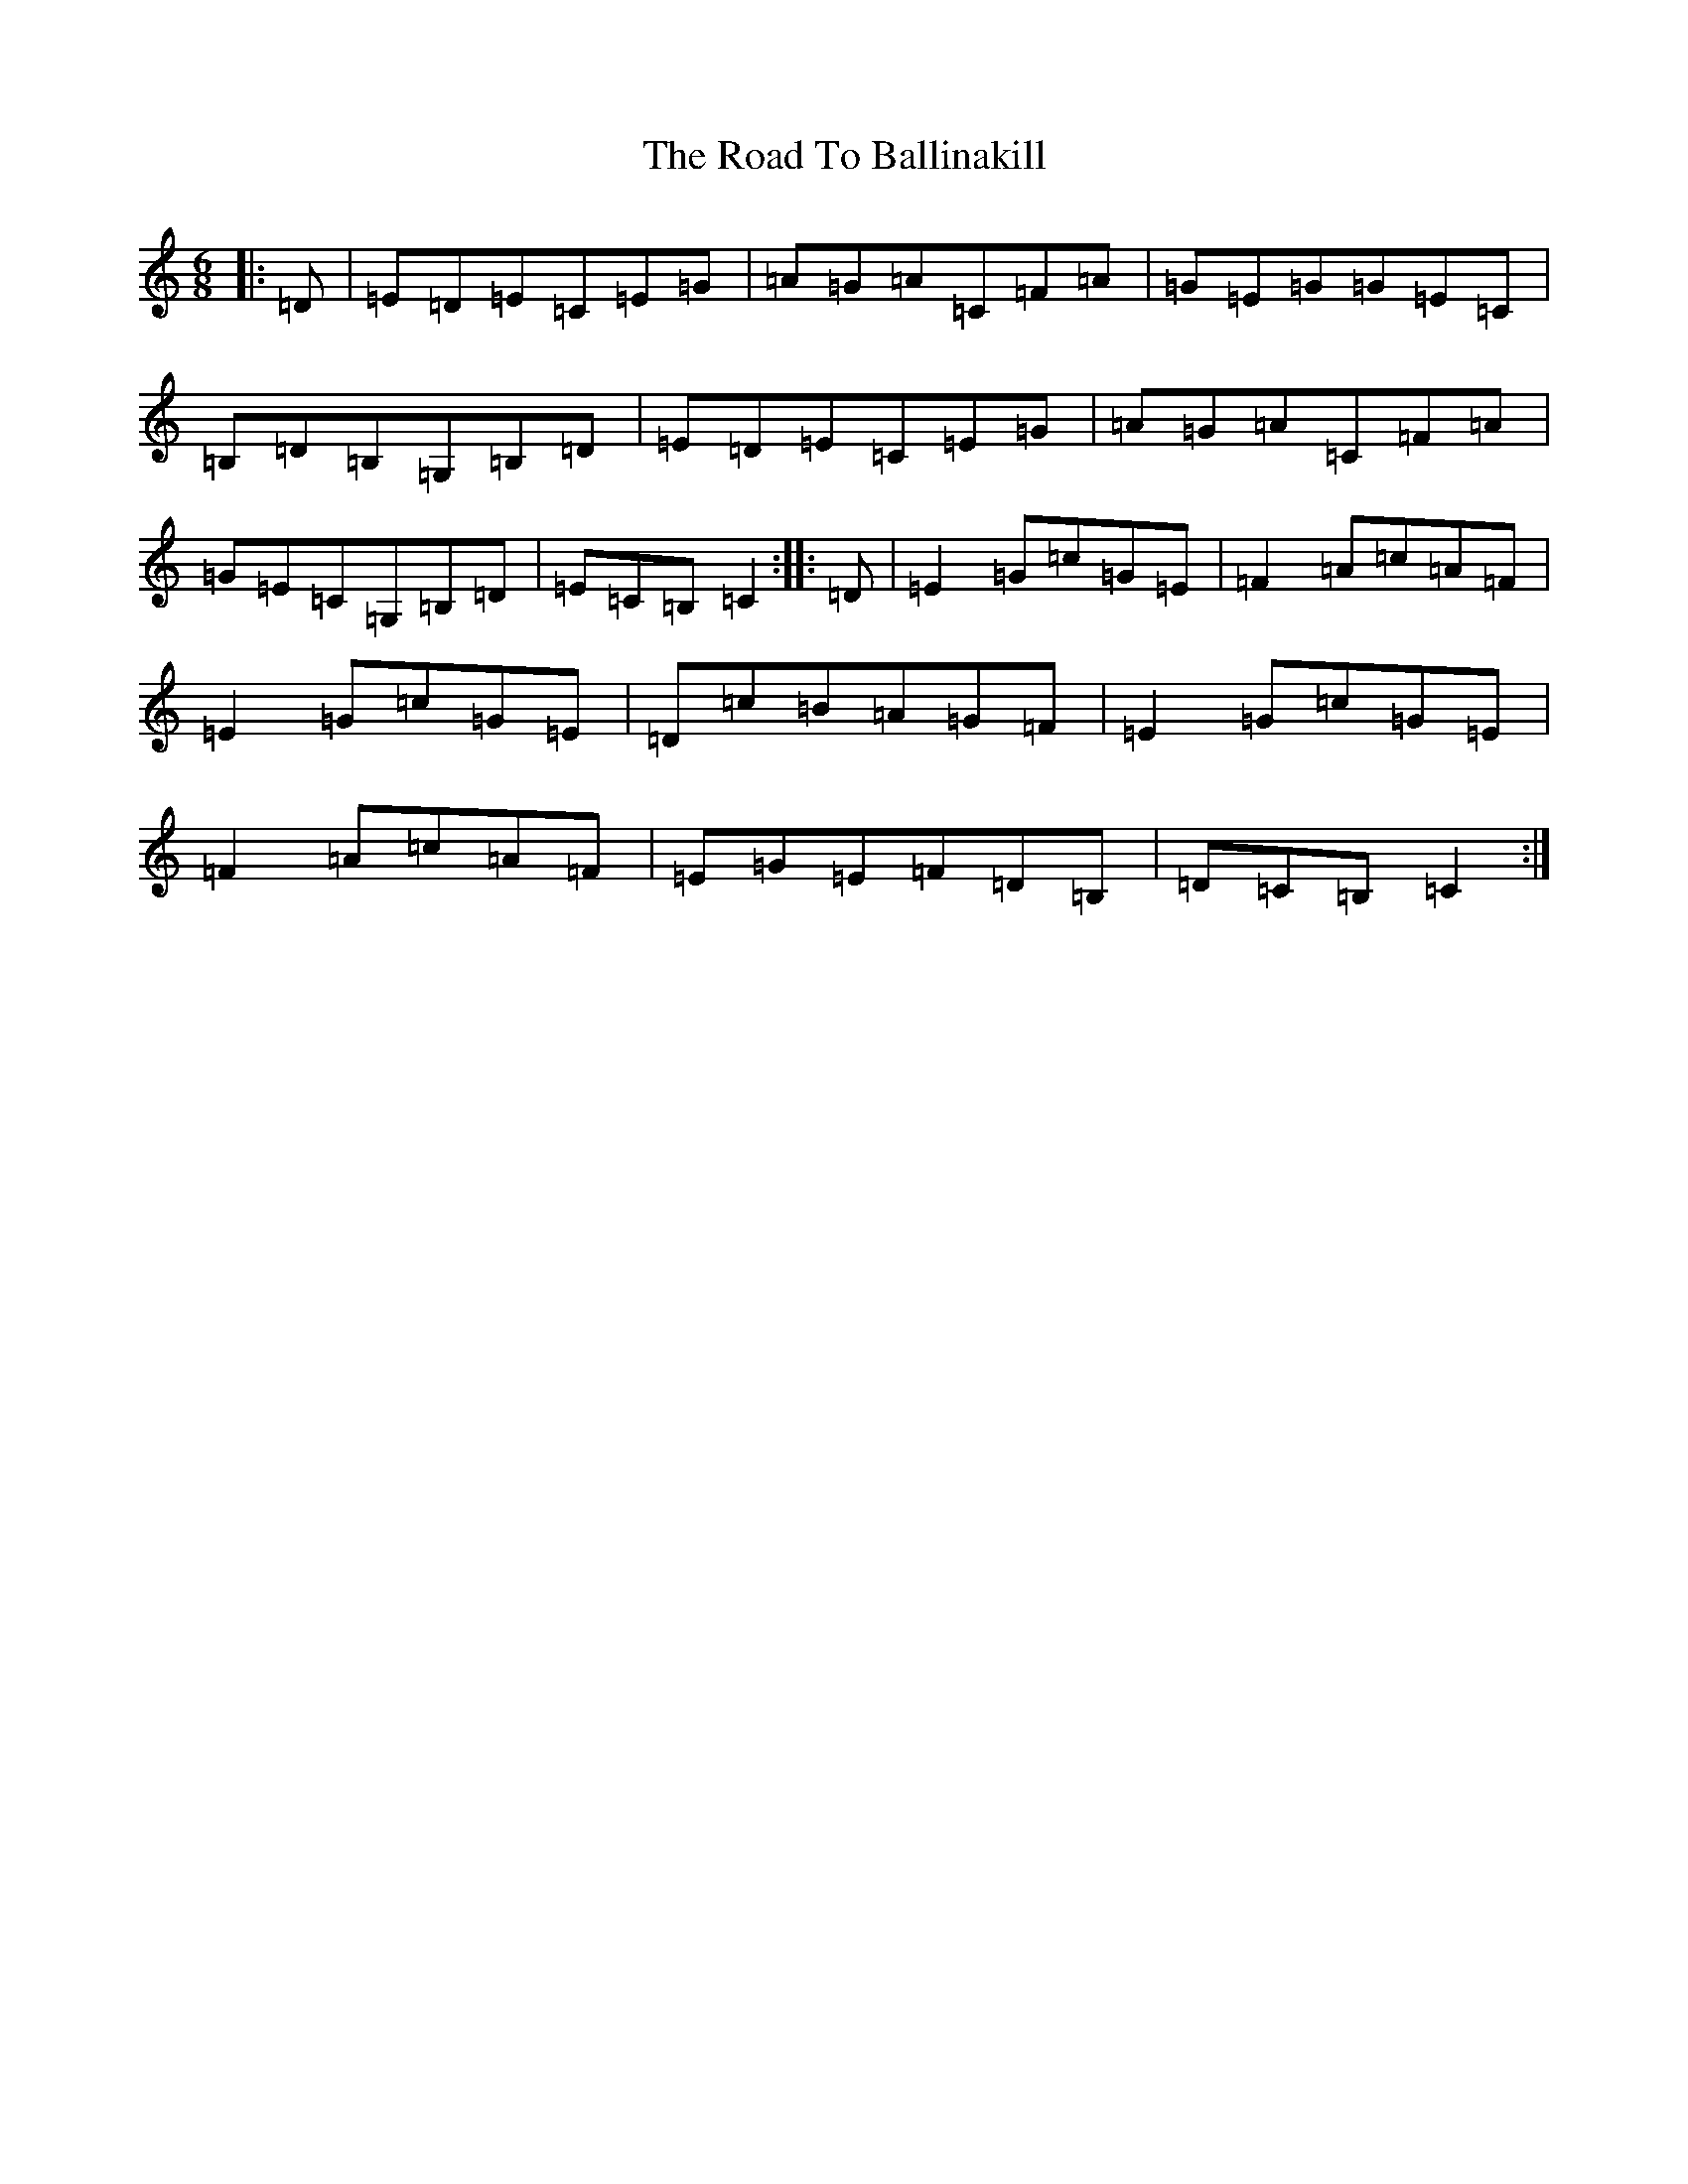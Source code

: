 X: 18217
T: Road To Ballinakill, The
S: https://thesession.org/tunes/3282#setting3282
Z: G Major
R: jig
M: 6/8
L: 1/8
K: C Major
|:=D|=E=D=E=C=E=G|=A=G=A=C=F=A|=G=E=G=G=E=C|=B,=D=B,=G,=B,=D|=E=D=E=C=E=G|=A=G=A=C=F=A|=G=E=C=G,=B,=D|=E=C=B,=C2:||:=D|=E2=G=c=G=E|=F2=A=c=A=F|=E2=G=c=G=E|=D=c=B=A=G=F|=E2=G=c=G=E|=F2=A=c=A=F|=E=G=E=F=D=B,|=D=C=B,=C2:|